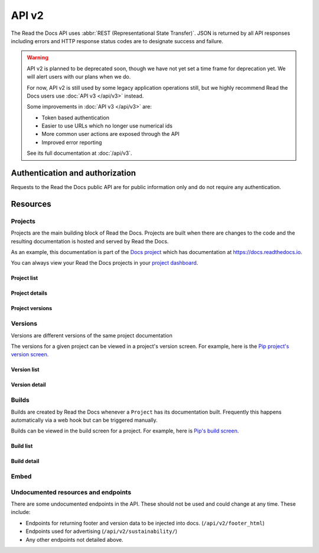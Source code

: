API v2
======

The Read the Docs API uses :abbr:`REST (Representational State Transfer)`.
JSON is returned by all API responses including errors
and HTTP response status codes are to designate success and failure.

.. warning::

    API v2 is planned to be deprecated soon, though we have not yet set a time
    frame for deprecation yet. We will alert users with our plans when we do.

    For now, API v2 is still used by some legacy application operations still,
    but we highly recommend Read the Docs users use :doc:`API v3 </api/v3>`
    instead.

    Some improvements in :doc:`API v3 </api/v3>` are:

    * Token based authentication
    * Easier to use URLs which no longer use numerical ids
    * More common user actions are exposed through the API
    * Improved error reporting

    See its full documentation at :doc:`/api/v3`.


Authentication and authorization
--------------------------------

Requests to the Read the Docs public API are for public information only
and do not require any authentication.


Resources
---------

Projects
~~~~~~~~

Projects are the main building block of Read the Docs.
Projects are built when there are changes to the code
and the resulting documentation is hosted and served by Read the Docs.

As an example, this documentation is part of the `Docs project`_
which has documentation at https://docs.readthedocs.io.

You can always view your Read the Docs projects in your `project dashboard`_.

.. _Docs project: https://readthedocs.org/projects/docs/
.. _project dashboard: https://readthedocs.org/dashboard/

Project list
++++++++++++

.. http:get::  /api/v2/project/

    Retrieve a list of all Read the Docs projects.

    **Example request**:

    .. prompt:: bash $

        curl https://readthedocs.org/api/v2/project/?slug=pip

    **Example response**:

    .. sourcecode:: js

        {
            "count": 1,
            "next": null,
            "previous": null,
            "results": [PROJECTS]
        }

    :>json string next: URI for next set of Projects.
    :>json string previous: URI for previous set of Projects.
    :>json integer count: Total number of Projects.
    :>json array results: Array of ``Project`` objects.

    :query string slug: Narrow the results by matching the exact project slug

Project details
+++++++++++++++

.. http:get::  /api/v2/project/(int:id)/

    Retrieve details of a single project.

    .. sourcecode:: js

        {
            "id": 6,
            "name": "Pip",
            "slug": "pip",
            "programming_language": "py",
            "default_version": "stable",
            "default_branch": "master",
            "repo_type": "git",
            "repo": "https://github.com/pypa/pip",
            "description": "Pip Installs Packages.",
            "language": "en",
            "documentation_type": "sphinx_htmldir",
            "canonical_url": "http://pip.pypa.io/en/stable/",
            "users": [USERS]
        }


    :>json integer id: The ID of the project
    :>json string name: The name of the project.
    :>json string slug: The project slug (used in the URL).
    :>json string programming_language: The programming language of the project (eg. "py", "js")
    :>json string default_version: The default version of the project (eg. "latest", "stable", "v3")
    :>json string default_branch: The default version control branch
    :>json string repo_type: Version control repository of the project
    :>json string repo: The repository URL for the project
    :>json string description: An RST description of the project
    :>json string language: The language code of this project
    :>json string documentation_type: An RST description of the project
    :>json string canonical_url: The canonical URL of the default docs
    :>json array users: Array of ``User`` IDs who are maintainers of the project.

    :statuscode 200: no error
    :statuscode 404: There is no ``Project`` with this ID

Project versions
++++++++++++++++

.. http:get::  /api/v2/project/(int:id)/active_versions/

    Retrieve a list of active versions (eg. "latest", "stable", "v1.x") for a single project.

    .. sourcecode:: js

        {
            "versions": [VERSION, VERSION, ...]
        }

    :>json array versions: Version objects for the given ``Project``

    See the :ref:`Version detail <api-version-detail>` call for the format of the ``Version`` object.

Versions
~~~~~~~~

Versions are different versions of the same project documentation

The versions for a given project can be viewed in a project's version screen.
For example, here is the `Pip project's version screen`_.

.. _Pip project's version screen: https://readthedocs.org/projects/pip/versions/

Version list
++++++++++++

.. http:get::  /api/v2/version/

    Retrieve a list of all Versions for all projects

    .. sourcecode:: js

        {
            "count": 1000,
            "previous": null,
            "results": [VERSIONS],
            "next": "https://readthedocs.org/api/v2/version/?limit=10&offset=10"
        }


    :>json string next: URI for next set of Versions.
    :>json string previous: URI for previous set of Versions.
    :>json integer count: Total number of Versions.
    :>json array results: Array of ``Version`` objects.

    :query string project__slug: Narrow to the versions for a specific ``Project``
    :query boolean active: Pass ``true`` or ``false`` to show only active or inactive versions.
        By default, the API returns all versions.

.. _api-version-detail:

Version detail
++++++++++++++

.. http:get::  /api/v2/version/(int:id)/

    Retrieve details of a single version.

    .. sourcecode:: js

        {
            "id": 1437428,
            "slug": "stable",
            "verbose_name": "stable",
            "built": true,
            "active": true,
            "type": "tag",
            "identifier": "3a6b3995c141c0888af6591a59240ba5db7d9914",
            "privacy_level": "public",
            "downloads": {
                "pdf": "//readthedocs.org/projects/pip/downloads/pdf/stable/",
                "htmlzip": "//readthedocs.org/projects/pip/downloads/htmlzip/stable/",
                "epub": "//readthedocs.org/projects/pip/downloads/epub/stable/"
            },
            "project": {PROJECT},
        }

    :>json integer id: The ID of the version
    :>json string verbose_name: The name of the version.
    :>json string slug: The version slug.
    :>json string built: Whether this version has been built
    :>json string active: Whether this version is still active
    :>json string type: The type of this version (typically "tag" or "branch")
    :>json string identifier: A version control identifier for this version (eg. the commit hash of the tag)
    :>json array downloads: URLs to downloads of this version's documentation
    :>json object project: Details of the ``Project`` for this version.

    :statuscode 200: no error
    :statuscode 404: There is no ``Version`` with this ID


Builds
~~~~~~

Builds are created by Read the Docs whenever a ``Project`` has its documentation built.
Frequently this happens automatically via a web hook but can be triggered manually.

Builds can be viewed in the build screen for a project.
For example, here is `Pip's build screen`_.

.. _Pip's build screen: https://readthedocs.org/projects/pip/builds/

Build list
++++++++++

.. http:get::  /api/v2/build/

    Retrieve details of builds ordered by most recent first

    **Example request**:

    .. prompt:: bash $

        curl https://readthedocs.org/api/v2/build/?project__slug=pip

    **Example response**:

    .. sourcecode:: js

        {
            "count": 100,
            "next": null,
            "previous": null,
            "results": [BUILDS]
        }

    :>json string next: URI for next set of Builds.
    :>json string previous: URI for previous set of Builds.
    :>json integer count: Total number of Builds.
    :>json array results: Array of ``Build`` objects.

    :query string project__slug: Narrow to builds for a specific ``Project``
    :query string commit: Narrow to builds for a specific ``commit``

Build detail
++++++++++++

.. http:get::  /api/v2/build/(int:id)/

    Retrieve details of a single build.

    .. sourcecode:: js

        {
            "id": 7367364,
            "date": "2018-06-19T15:15:59.135894",
            "length": 59,
            "type": "html",
            "state": "finished",
            "success": true,
            "error": "",
            "commit": "6f808d743fd6f6907ad3e2e969c88a549e76db30",
            "docs_url": "http://pip.pypa.io/en/latest/",
            "project": 13,
            "project_slug": "pip",
            "version": 3681,
            "version_slug": "latest",
            "commands": [
                {
                    "description": "",
                    "start_time": "2018-06-19T20:16:00.951959",
                    "exit_code": 0,
                    "build": 7367364,
                    "command": "git remote set-url origin git://github.com/pypa/pip.git",
                    "run_time": 0,
                    "output": "",
                    "id": 42852216,
                    "end_time": "2018-06-19T20:16:00.969170"
                },
                ...
            ],
            ...
        }


    :>json integer id: The ID of the build
    :>json string date: The ISO-8601 datetime of the build.
    :>json integer length: The length of the build in seconds.
    :>json string type: The type of the build (one of "html", "pdf", "epub")
    :>json string state: The state of the build (one of "triggered", "building", "installing", "cloning", or "finished")
    :>json boolean success: Whether the build was successful
    :>json string error: An error message if the build was unsuccessful
    :>json string commit: A version control identifier for this build (eg. the commit hash)
    :>json string docs_url: The canonical URL of the build docs
    :>json integer project: The ID of the project being built
    :>json string project_slug: The slug for the project being built
    :>json integer version: The ID of the version of the project being built
    :>json string version_slug: The slug for the version of the project being built
    :>json array commands: Array of commands for the build with details including output.

    :statuscode 200: no error
    :statuscode 404: There is no ``Build`` with this ID

    Some fields primarily used for UI elements in Read the Docs are omitted.


Embed
~~~~~

.. http:get::  /api/v2/embed/

    Retrieve HTML-formatted content from documentation page or section.

    **Example request**:

    .. prompt:: bash $

        curl https://readthedocs.org/api/v2/embed/?project=docs&version=latest&doc=features&path=features.html

    or

    .. prompt:: bash $

        curl https://readthedocs.org/api/v2/embed/?url=https://docs.readthedocs.io/en/latest/features.html

    **Example response**:

    .. sourcecode:: js

        {
            "content": [
                "<div class=\"section\" id=\"read-the-docs-features\">\n<h1>Read the Docs..."
            ],
            "headers": [
                {
                    "Read the Docs features": "#"
                },
                {
                    "Automatic Documentation Deployment": "#automatic-documentation-deployment"
                },
                {
                    "Custom Domains & White Labeling": "#custom-domains-white-labeling"
                },
                {
                    "Versioned Documentation": "#versioned-documentation"
                },
                {
                    "Downloadable Documentation": "#downloadable-documentation"
                },
                {
                    "Full-Text Search": "#full-text-search"
                },
                {
                    "Open Source and Customer Focused": "#open-source-and-customer-focused"
                }
            ],
            "url": "https://docs.readthedocs.io/en/latest/features",
            "meta": {
                "project": "docs",
                "version": "latest",
                "doc": "features",
                "section": "read the docs features"
            }
        }

    :>json string content: HTML content of the section.
    :>json object headers: section's headers in the document.
    :>json string url: URL of the document.
    :>json object meta: meta data of the requested section.

    :query string project: Read the Docs project's slug.
    :query string doc: document to fetch content from.

    :query string version: *optional* Read the Docs version's slug (default: ``latest``).
    :query string section: *optional* section within the document to fetch.
    :query string path: *optional* full path to the document including extension.

    :query string url: full URL of the document (and section) to fetch content from.

    .. note::

       You can call this endpoint by sending at least ``project`` and ``doc`` *or* ``url`` attribute.


Undocumented resources and endpoints
~~~~~~~~~~~~~~~~~~~~~~~~~~~~~~~~~~~~

There are some undocumented endpoints in the API.
These should not be used and could change at any time.
These include:

* Endpoints for returning footer and version data to be injected into docs.
  (``/api/v2/footer_html``)
* Endpoints used for advertising (``/api/v2/sustainability/``)
* Any other endpoints not detailed above.
